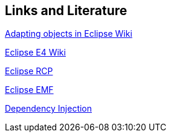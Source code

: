 == Links and Literature

http://wiki.eclipse.org/E4/EAS/Adapting_Objects[Adapting objects in Eclipse Wiki]

http://wiki.eclipse.org/E4[Eclipse E4 Wiki]

http://www.vogella.com/tutorials/EclipseRCP/article.html[Eclipse RCP]

http://www.vogella.com/tutorials/EclipseEMF/article.html[Eclipse EMF]

http://www.vogella.com/tutorials/DependencyInjection/article.html[Dependency Injection]

